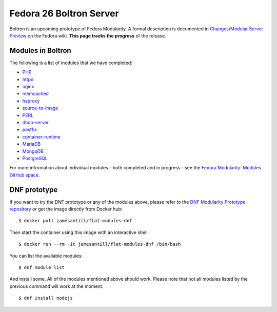 Fedora 26 Boltron Server
========================

Boltron is an upcoming prototype of Fedora Modularity. A formal description is documented in `Changes/Modular Server Preview <https://fedoraproject.org/wiki/Changes/Modular_Server_Preview>`__ on the Fedora wiki. **This page tracks the progress** of the release.


Modules in Boltron
------------------

The following is a list of modules that we have completed:

- `PHP <https://github.com/modularity-modules/php>`__
- `httpd <https://github.com/modularity-modules/httpd>`__
- `nginx <https://github.com/modularity-modules/nginx>`__
- `memcached <https://github.com/modularity-modules/memcached>`__
- `haproxy <https://github.com/modularity-modules/haproxy>`__
- `source-to-image <https://github.com/modularity-modules/source-to-image>`__
- `PERL <https://github.com/modularity-modules/perl>`__
- `dhcp-server <https://github.com/modularity-modules/dhcp-server>`__
- `postfix <https://github.com/modularity-modules/postfix>`__
- `container-runtime <https://github.com/modularity-modules/container-runtime>`__
- `MariaDB <https://github.com/modularity-modules/mariadb>`__
- `MongoDB <https://github.com/modularity-modules/mongodb>`__
- `PostgreSQL <https://github.com/modularity-modules/postgresql>`__


For more information about individual modules - both completed and in progress - see the `Fedora Modularity: Modules GitHub space <https://github.com/modularity-modules>`__.

DNF prototype
-------------

If you want to try the DNF prototype or any of the modules above, please refer to the `DNF Modularity Prototype repository <https://github.com/container-images/dnf-modularity-prototype>`__ or get the image directly from Docker hub:

::

    $ docker pull jamesantill/flat-modules-dnf

Then start the container using this image with an interactive shell:

::

    $ docker run --rm -it jamesantill/flat-modules-dnf /bin/bash

You can list the available modules:

::

    $ dnf module list

And install some. All of the modules mentioned above should work. Please note that not all modules listed by the previous command will work at the moment.

::

    $ dnf install nodejs
